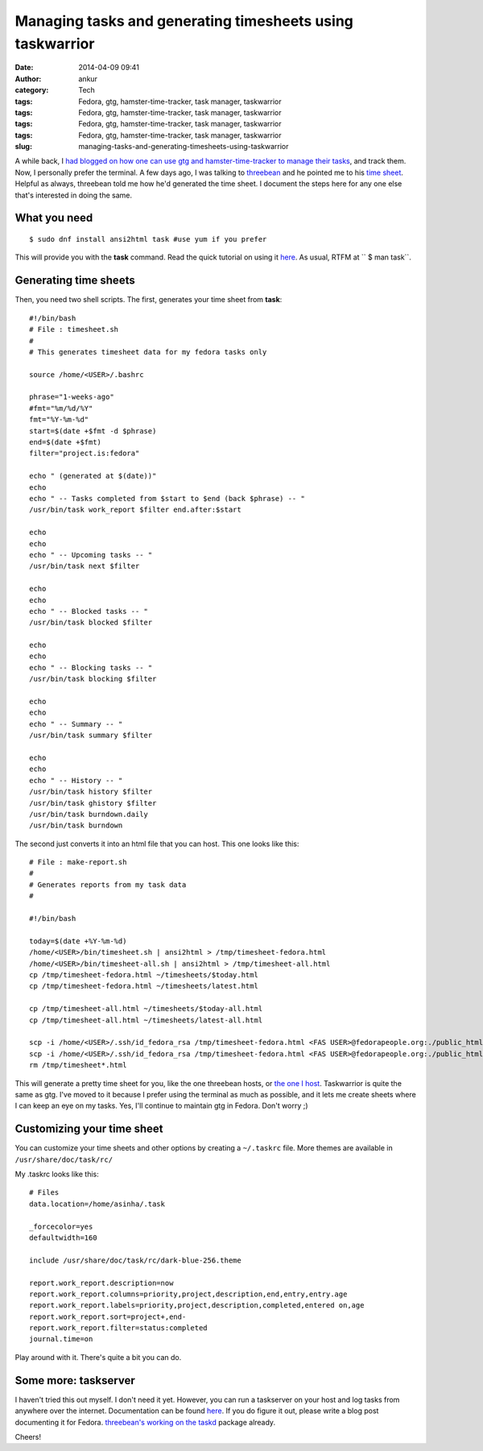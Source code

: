 Managing tasks and generating timesheets using taskwarrior
##########################################################
:date: 2014-04-09 09:41
:author: ankur
:category: Tech
:tags: Fedora, gtg, hamster-time-tracker, task manager, taskwarrior
:tags: Fedora, gtg, hamster-time-tracker, task manager, taskwarrior
:tags: Fedora, gtg, hamster-time-tracker, task manager, taskwarrior
:tags: Fedora, gtg, hamster-time-tracker, task manager, taskwarrior
:slug: managing-tasks-and-generating-timesheets-using-taskwarrior

A while back, I `had blogged on how one can use gtg and
hamster-time-tracker to manage their tasks`_, and track them. Now, I
personally prefer the terminal. A few days ago, I was talking to
`threebean`_ and he pointed me to his `time sheet`_. Helpful as always,
threebean told me how he'd generated the time sheet. I document the
steps here for any one else that's interested in doing the same.

What you need
-------------

::

    $ sudo dnf install ansi2html task #use yum if you prefer

This will provide you with the **task** command. Read the quick tutorial
on using it `here`_. As usual, RTFM at `` $ man task``.

Generating time sheets
----------------------

Then, you need two shell scripts. The first, generates your time sheet
from **task**:

::

    #!/bin/bash
    # File : timesheet.sh
    #
    # This generates timesheet data for my fedora tasks only

    source /home/<USER>/.bashrc
     
    phrase="1-weeks-ago"
    #fmt="%m/%d/%Y"
    fmt="%Y-%m-%d"
    start=$(date +$fmt -d $phrase)
    end=$(date +$fmt)
    filter="project.is:fedora"
     
    echo " (generated at $(date))"
    echo
    echo " -- Tasks completed from $start to $end (back $phrase) -- "
    /usr/bin/task work_report $filter end.after:$start
     
    echo
    echo
    echo " -- Upcoming tasks -- "
    /usr/bin/task next $filter
     
    echo
    echo
    echo " -- Blocked tasks -- "
    /usr/bin/task blocked $filter

    echo
    echo
    echo " -- Blocking tasks -- "
    /usr/bin/task blocking $filter

    echo
    echo
    echo " -- Summary -- "
    /usr/bin/task summary $filter
     
    echo
    echo
    echo " -- History -- "
    /usr/bin/task history $filter
    /usr/bin/task ghistory $filter
    /usr/bin/task burndown.daily
    /usr/bin/task burndown

The second just converts it into an html file that you can host. This
one looks like this:

::

    # File : make-report.sh 
    # 
    # Generates reports from my task data
    #

    #!/bin/bash
     
    today=$(date +%Y-%m-%d)
    /home/<USER>/bin/timesheet.sh | ansi2html > /tmp/timesheet-fedora.html
    /home/<USER>/bin/timesheet-all.sh | ansi2html > /tmp/timesheet-all.html
    cp /tmp/timesheet-fedora.html ~/timesheets/$today.html
    cp /tmp/timesheet-fedora.html ~/timesheets/latest.html

    cp /tmp/timesheet-all.html ~/timesheets/$today-all.html
    cp /tmp/timesheet-all.html ~/timesheets/latest-all.html

    scp -i /home/<USER>/.ssh/id_fedora_rsa /tmp/timesheet-fedora.html <FAS USER>@fedorapeople.org:./public_html/timesheets/$today.html
    scp -i /home/<USER>/.ssh/id_fedora_rsa /tmp/timesheet-fedora.html <FAS USER>@fedorapeople.org:./public_html/timesheets/latest.html
    rm /tmp/timesheet*.html

This will generate a pretty time sheet for you, like the one threebean
hosts, or `the one I host`_. Taskwarrior is quite the same as gtg. I've
moved to it because I prefer using the terminal as much as possible, and
it lets me create sheets where I can keep an eye on my tasks. Yes, I'll
continue to maintain gtg in Fedora. Don't worry ;)

Customizing your time sheet
---------------------------

You can customize your time sheets and other options by creating a
``~/.taskrc`` file. More themes are available in
``/usr/share/doc/task/rc/``

My .taskrc looks like this:

::

    # Files
    data.location=/home/asinha/.task
     
    _forcecolor=yes
    defaultwidth=160
     
    include /usr/share/doc/task/rc/dark-blue-256.theme
     
    report.work_report.description=now
    report.work_report.columns=priority,project,description,end,entry,entry.age
    report.work_report.labels=priority,project,description,completed,entered on,age
    report.work_report.sort=project+,end-
    report.work_report.filter=status:completed
    journal.time=on

Play around with it. There's quite a bit you can do.

Some more: taskserver
---------------------

I haven't tried this out myself. I don't need it yet. However, you can
run a taskserver on your host and log tasks from anywhere over the
internet. Documentation can be found
`here <http://taskwarrior.org/docs/server_setup.html>`__. If you do
figure it out, please write a blog post documenting it for Fedora.
`threebean's working on the taskd`_ package already.

Cheers!

.. _had blogged on how one can use gtg and hamster-time-tracker to manage their tasks: http://ankursinha.in/wp/2013/12/16/time-and-task-tracking/
.. _threebean: https://fedoraproject.org/wiki/User:Ralph
.. _time sheet: http://threebean.org/timesheets/latest.html
.. _here: http://taskwarrior.org/docs/
.. _the one I host: http://ankursinha.fedorapeople.org/timesheets/latest.html
.. _threebean's working on the taskd: https://bugzilla.redhat.com/show_bug.cgi?id=1066573
